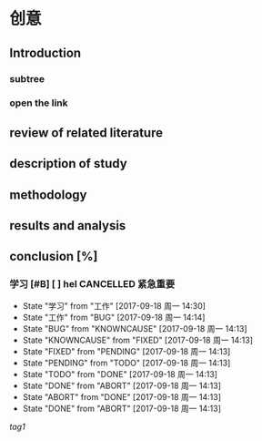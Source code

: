 ﻿#+OPTIONS: ^:{}

* 创意
** Introduction
*** subtree
*** open the link
** review of related literature
** description of study
** methodology
** results and analysis
**  conclusion [%]
*** 学习 [#B] [ ] hel                                  :CANCELLED:紧急重要:
- State "学习"       from "工作"       [2017-09-18 周一 14:30]
- State "工作"       from "BUG"        [2017-09-18 周一 14:14]
- State "BUG"        from "KNOWNCAUSE" [2017-09-18 周一 14:13]
- State "KNOWNCAUSE" from "FIXED"      [2017-09-18 周一 14:13]
- State "FIXED"      from "PENDING"    [2017-09-18 周一 14:13]
- State "PENDING"    from "TODO"       [2017-09-18 周一 14:13]
- State "TODO"       from "DONE"       [2017-09-18 周一 14:13]
- State "DONE"       from "ABORT"      [2017-09-18 周一 14:13]
- State "ABORT"      from "DONE"       [2017-09-18 周一 14:13]
- State "DONE"       from "ABORT"      [2017-09-18 周一 14:13]



[[tag1]]
